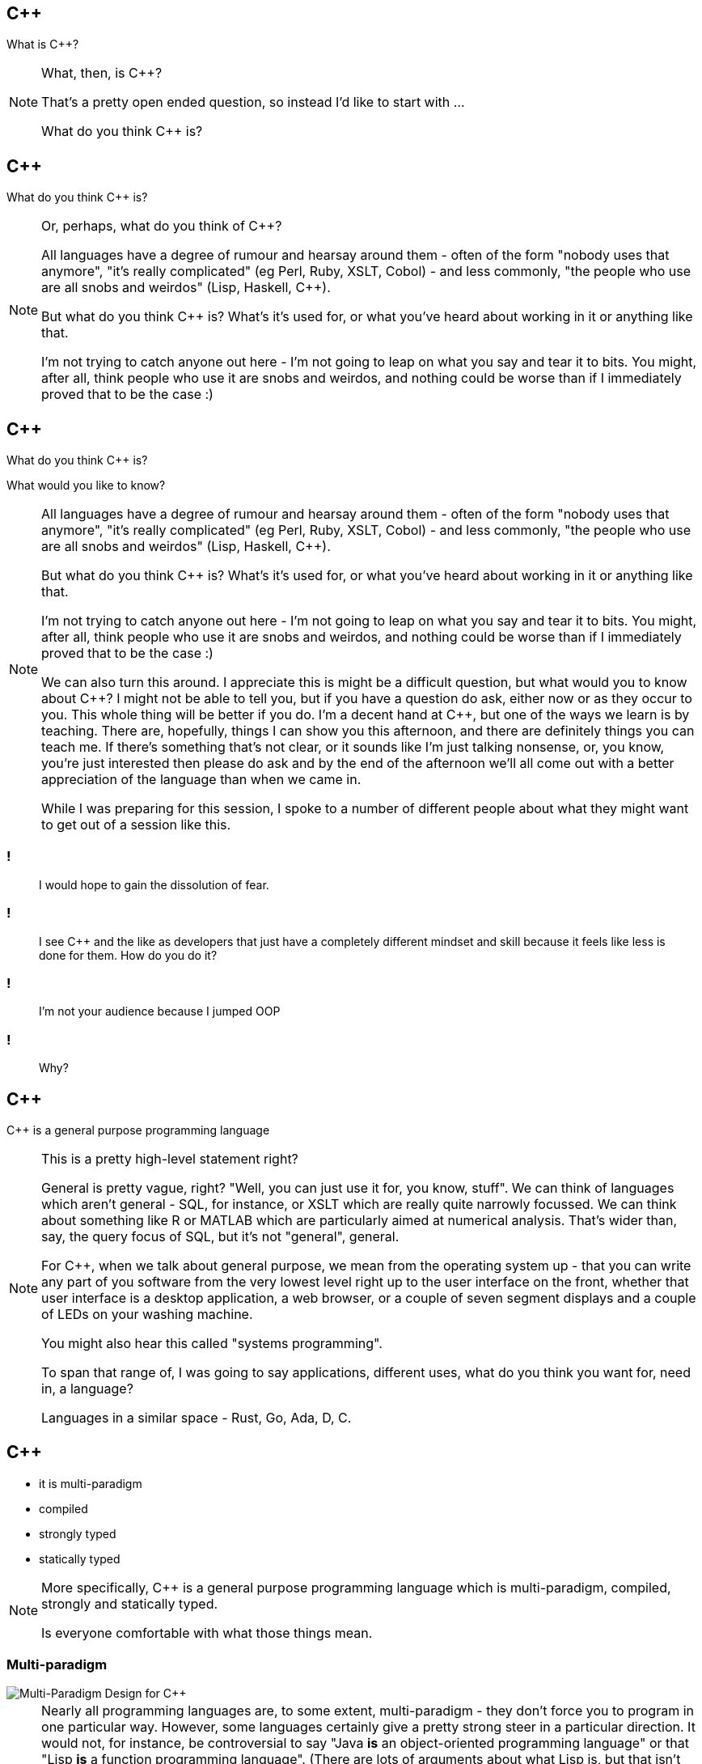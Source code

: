 == {cpp}

What is C++?

[NOTE.speaker]
--
What, then, is C++?

That's a pretty open ended question, so instead I'd like to start with ...

What do you think C++ is?
--

== {cpp}

What do you think C++ is?

[NOTE.speaker]
--
Or, perhaps, what do you think of C++?

All languages have a degree of rumour and hearsay around them - often of the form "nobody uses that anymore", "it's really complicated" (eg Perl, Ruby, XSLT, Cobol) - and less commonly, "the people who use are all snobs and weirdos" (Lisp, Haskell, C++).

But what do you think C++ is? What's it's used for, or what you've heard about working in it or anything like that.

I'm not trying to catch anyone out here - I'm not going to leap on what you say and tear it to bits. You might, after all, think people who use it are snobs and weirdos, and nothing could be worse than if I immediately proved that to be the case :)


--

== {cpp}

What do you think C++ is?

What would you like to know?

[NOTE.speaker]
--
All languages have a degree of rumour and hearsay around them - often of the form "nobody uses that anymore", "it's really complicated" (eg Perl, Ruby, XSLT, Cobol) - and less commonly, "the people who use are all snobs and weirdos" (Lisp, Haskell, C++).

But what do you think C++ is? What's it's used for, or what you've heard about working in it or anything like that.

I'm not trying to catch anyone out here - I'm not going to leap on what you say and tear it to bits. You might, after all, think people who use it are snobs and weirdos, and nothing could be worse than if I immediately proved that to be the case :)

We can also turn this around. I appreciate this is might be a difficult question, but what would you to know about C++? I might not be able to tell you, but if you have a question do ask, either now or as they occur to you. This whole thing will be better if you do. I'm a decent hand at {cpp}, but one of the ways we learn is by teaching. There are, hopefully, things I can show you this afternoon, and there are definitely things you can teach me. If there's something that's not clear, or it sounds like I'm just talking nonsense, or, you know, you're just interested then please do ask and by the end of the afternoon we'll all come out with a better appreciation of the language than when we came in.

While I was preparing for this session, I spoke to a number of different people about what they might want to get out of a session like this.
--

=== !

[quote]
--
I would hope to gain the dissolution of fear.
--
=== !

[quote]
--
I see C++ and the like as developers that just have a completely different mindset and skill because it feels like less is done for them. How do you do it?
--

=== !

[quote]
--
I'm not your audience because I jumped OOP
--

=== !

[quote]
--
Why?
--

== {cpp}

{cpp} is a general purpose programming language

[NOTE.speaker]
--
This is a pretty high-level statement right?

General is pretty vague, right? "Well, you can just use it for, you know, stuff". We can think of languages which aren't general - SQL, for instance, or XSLT which are really quite narrowly focussed. We can think about something like R or MATLAB which are particularly aimed at numerical analysis. That's wider than, say, the query focus of SQL, but it's not "general", general.

For C++, when we talk about general purpose, we mean from the operating system up - that you can write any part of you software from the very lowest level right up to the user interface on the front, whether that user interface is a desktop application, a web browser, or a couple of seven segment displays and a couple of LEDs on your washing machine.

You might also hear this called "systems programming".

To span that range of, I was going to say applications, different uses, what do you think you want for, need in, a language?

Languages in a similar space - Rust, Go, Ada, D, C.
--

== {cpp}

* it is multi-paradigm

* compiled

* strongly typed

* statically typed

[NOTE.speaker]
--
More specifically, C++ is a general purpose programming language which is multi-paradigm, compiled, strongly and statically typed.

Is everyone comfortable with what those things mean.
--

=== Multi-paradigm

image::multi-paradigm-design-for-cpp.jpg['Multi-Paradigm Design for C++']

[NOTE.speaker]
--
Nearly all programming languages are, to some extent, multi-paradigm - they don't force you to program in one particular way. However, some languages certainly give a pretty strong steer in a particular direction. It would not, for instance, be controversial to say "Java *is* an object-oriented programming language" or that "Lisp *is* a function programming language". (There are lots of arguments about what Lisp is, but that isn't one of them.) C++ has always rejected that and aimed to be a general purpose language, and being general purporse you have to support the code that people want to write.

C++ provides language or standard library support for procedural programming, object-oriented programming, generic programming, compile-time meta-programming, there's support common for contracts, and there's decent language and library support for concurrent programming.

But don't take my word for it ... he's Jim Coplien's 1999 book on it. The word design is all-capped because his contention was that C++ offered you this array of programming styles, but people generally picked one and went with that. In 1999 that would almost certainly have been OO. He advanced the idea that most problems don't fall neatly into one category like that, and so you need to draw on all the tools available to you. I'm probably horribly over simplifying, so I'd be grateful if no one repeats what I've just said to Cope, because he frightens me :)
--

=== Multi-paradigm

[quote, Bjarne Stroustrup]
--
Multiparadigm programming is a fancy way of saying "`programming using more than one programming style, each to its best effect.`"

We need a better -- more descriptive -- term to replace "`multi-paradigm`".
--

[NOTE.speaker]
--
He continues "For example, using object-oriented programming when run-time resolution between different object types is required and generic programming when static type safety and run-time performance is at a premium. Naturally, the main strength of multiparadigm programming is in programs where more than one paradigm (programming style) is used, so that it would be hard to get the same effect by composing a system out of parts written in languages supporting different paradigms. I find the most compelling cases for multiparadigm programming are found where techniques from different paradigms are used in close collaboration to write code that is more elegant and more maintainable than would be possible within a single paradigm."
--

=== Compiled

[NOTE.speaker]
--
Compiled - to machine code!

Perl, Ruby, Python, JavaScript - just run them! Source is portable.

Java, C# - compiled to byte code, run that on a JVM. Bytecode is portable. (Might hotspot compiled to machine code on the fly, but that isn't part of the delivered executable.)

C++, Go, Rust - compiled to machine code.  Source can be portable, executables are not.
--
=== Strongly Typed

Strongly typed - constants and variables have a type, and that type ain't changing

The type of a variable is known at creation time, and can not change.

=== Statically Typed

Statically typed - those types are known at compile time

